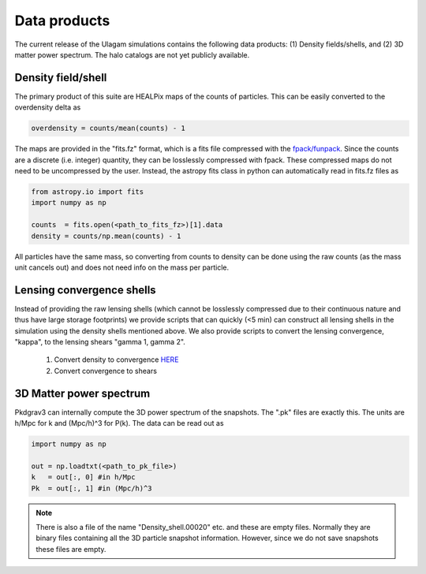 .. _data_products:

***********
Data products
***********

The current release of the Ulagam simulations contains the following data products: (1) Density fields/shells, and (2) 3D matter power spectrum. The halo catalogs are not yet publicly available.


=============
Density field/shell
=============

The primary product of this suite are HEALPix maps of the counts of particles. This can be easily converted to the overdensity delta as

.. code-block:: bash
  
    overdensity = counts/mean(counts) - 1


The maps are provided in the "fits.fz" format, which is a fits file compressed with the `fpack/funpack <https://heasarc.gsfc.nasa.gov/fitsio/fpack/>`_. Since the counts are a discrete (i.e. integer) quantity, they can be losslessly compressed with fpack. These compressed maps do not need to be uncompressed by the user. Instead, the astropy fits class in python can automatically read in fits.fz files as

.. code-block:: bash

    from astropy.io import fits
    import numpy as np

    counts  = fits.open(<path_to_fits_fz>)[1].data
    density = counts/np.mean(counts) - 1

All particles have the same mass, so converting from counts to density can be done using the raw counts (as the mass unit cancels out) and does not need info on the mass per particle. 


=============
Lensing convergence shells
=============

Instead of providing the raw lensing shells (which cannot be losslessly compressed due to their continuous nature and thus have large storage footprints) we provide scripts that can quickly (<5 min) can construct all lensing shells in the simulation using the density shells mentioned above. We also provide scripts to convert the lensing convergence, "kappa", to the lensing shears "gamma 1, gamma 2".

    1. Convert density to convergence `HERE <https://github.com/DhayaaAnbajagane/Ulagam-simulations/blob/68f29a37de7d650a0dda8c0b4d624331cdb89239/scripts/kappa.py>`__
    2. Convert convergence to shears


=============
3D Matter power spectrum
=============

Pkdgrav3 can internally compute the 3D power spectrum of the snapshots. The  ".pk" files are exactly this. The units are h/Mpc for k and (Mpc/h)^3 for P(k). The data can be read out as


.. code-block:: bash

    import numpy as np

    out = np.loadtxt(<path_to_pk_file>)
    k   = out[:, 0] #in h/Mpc
    Pk  = out[:, 1] #in (Mpc/h)^3

.. note::

    There is also a file of the name "Density_shell.00020" etc. and these are empty files. Normally they are binary files containing all the 3D particle snapshot information. However, since we do not save snapshots these files are empty.
